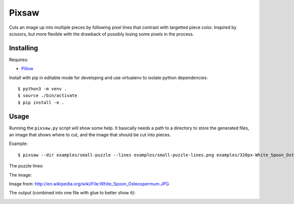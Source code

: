 Pixsaw
======

Cuts an image up into multiple pieces by following pixel lines that contrast
with targetted piece color.  Inspired by scissors, but more flexible with the
drawback of possibly losing some pixels in the process.

Installing
----------

Requires:

* `Pillow <http://github.com/python-imaging/Pillow>`_

Install with pip in editable mode for developing and use virtualenv to isolate
python dependencies::

    $ python3 -m venv .
    $ source ./bin/activate
    $ pip install -e .


Usage
-----

Running the ``pixsaw.py`` script will show some help.  It basically needs a
path to a directory to store the generated files, an image that shows where to
cut, and the image that should be cut into pieces.

Example::

    $ pixsaw --dir examples/small-puzzle --lines examples/small-puzzle-lines.png examples/320px-White_Spoon_Osteospermum.jpg



The puzzle lines:

.. image:: https://github.com/jkenlooper/pixsaw/raw/master/examples/small-puzzle-lines.png


The image:

.. image:: https://github.com/jkenlooper/pixsaw/raw/master/examples/320px-White_Spoon_Osteospermum.jpg


Image from: http://en.wikipedia.org/wiki/File:White_Spoon_Osteospermum.JPG

The output (combined into one file with glue to better show it):

.. image:: https://github.com/jkenlooper/pixsaw/raw/master/examples/pieces-combined-with-glue.png


